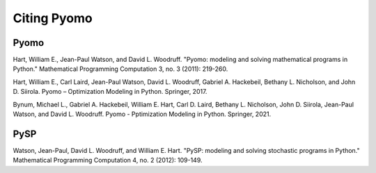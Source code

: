 Citing Pyomo
============

Pyomo
-----

Hart, William E., Jean-Paul Watson, and David L. Woodruff. "Pyomo: modeling and solving mathematical programs in Python." Mathematical Programming Computation 3, no. 3 (2011): 219-260.

Hart, William E., Carl Laird, Jean-Paul Watson, David L. Woodruff, Gabriel A. Hackebeil, Bethany L. Nicholson, and John D. Siirola. Pyomo – Optimization Modeling in Python. Springer, 2017.

Bynum, Michael L., Gabriel A. Hackebeil, William E. Hart, Carl D. Laird, Bethany L. Nicholson, John D. Siirola, Jean-Paul Watson, and David L. Woodruff. Pyomo - Pptimization Modeling in Python. Springer, 2021.

PySP
----

Watson, Jean-Paul, David L. Woodruff, and William E. Hart. "PySP: modeling and solving stochastic programs in Python." Mathematical Programming Computation 4, no. 2 (2012): 109-149.

